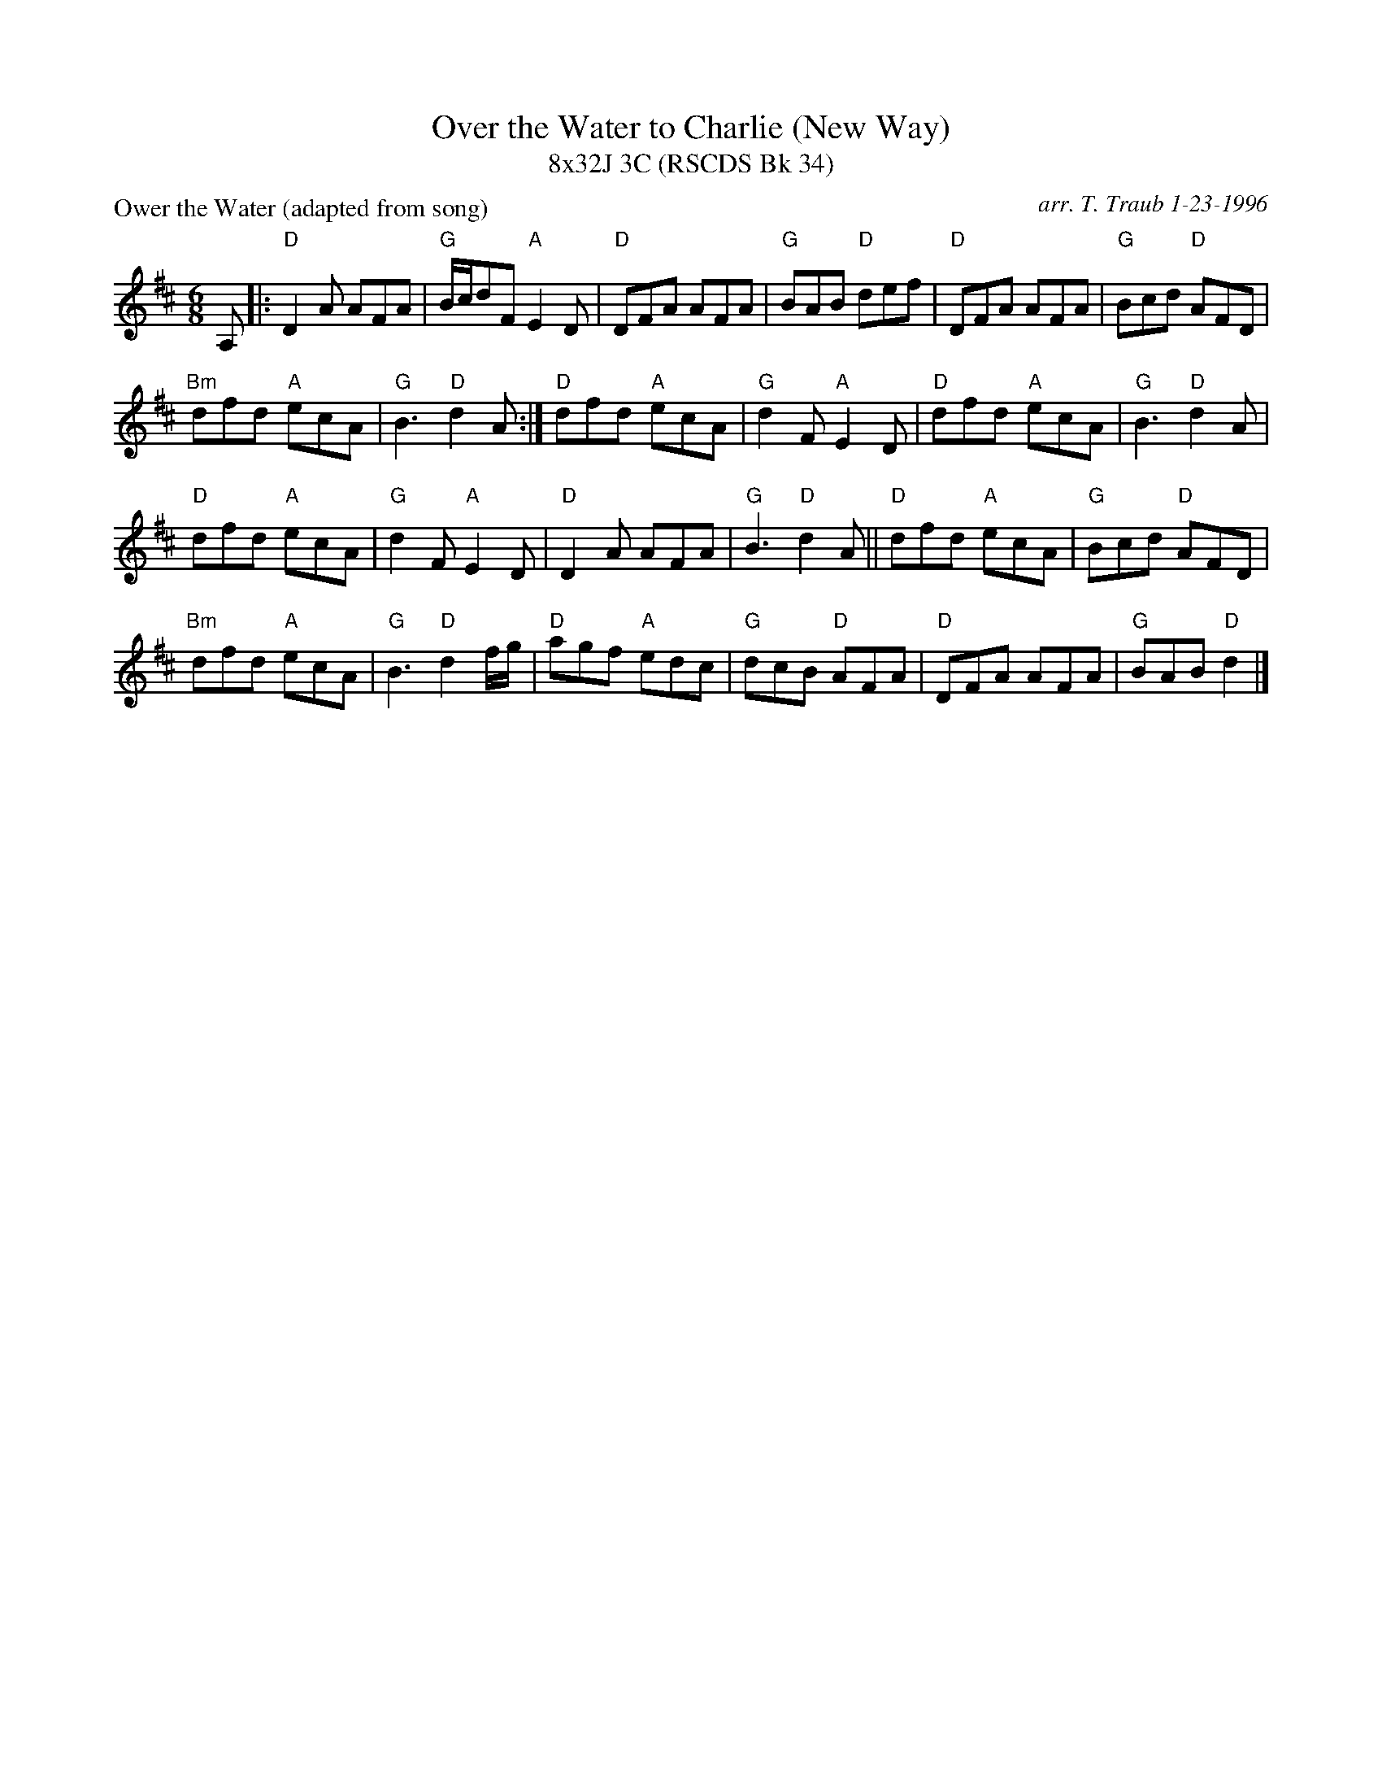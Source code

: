 X: 1
T: Over the Water to Charlie (New Way)
T: 8x32J 3C (RSCDS Bk 34)
P: Ower the Water (adapted from song)
C: arr. T. Traub 1-23-1996
R: Jig
M: 6/8
L: 1/8
K: D
A,|: "D"D2 A AFA|"G"B/c/dF "A"E2 D|"D"DFA AFA|"G"BAB "D"def|"D"DFA AFA|"G"Bcd "D"AFD|
"Bm"dfd "A"ecA|"G"B3 "D"d2 A :| "D"dfd "A"ecA|"G"d2 F "A"E2 D|"D"dfd "A"ecA|"G"B3 "D"d2 A|
"D"dfd "A"ecA|"G"d2 F "A"E2 D|"D"D2 A AFA|"G"B3 "D"d2 A ||"D"dfd "A"ecA |"G"Bcd "D"AFD|
"Bm"dfd "A"ecA|"G"B3 "D"d2 f/g/|"D"agf "A"edc |"G"dcB "D"AFA|"D"DFA AFA |"G"BAB "D"d2 |]
